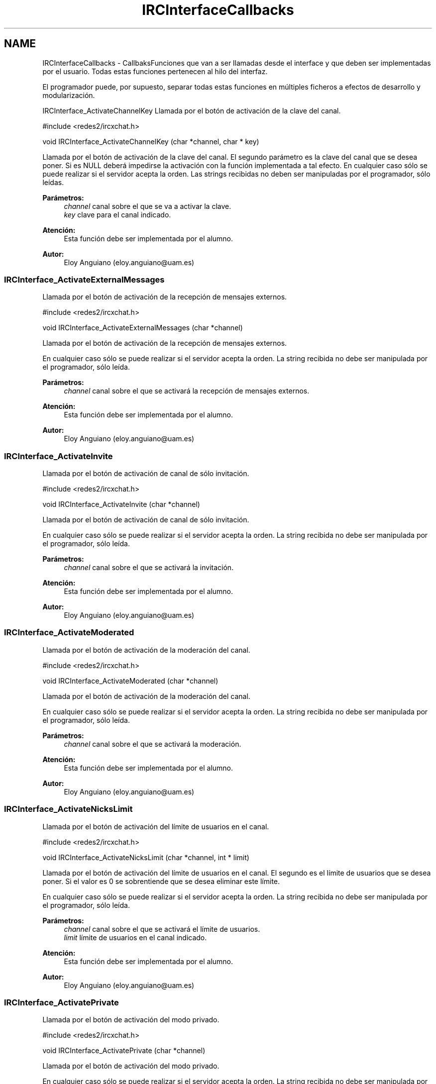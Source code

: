 .TH "IRCInterfaceCallbacks" 3 "Domingo, 7 de Mayo de 2017" "Version 1.0" "Redes de Comunicaciones II" \" -*- nroff -*-
.ad l
.nh
.SH NAME
IRCInterfaceCallbacks \- CallbaksFunciones que van a ser llamadas desde el interface y que deben ser implementadas por el usuario\&. Todas estas funciones pertenecen al hilo del interfaz\&.
.PP
El programador puede, por supuesto, separar todas estas funciones en múltiples ficheros a efectos de desarrollo y modularización\&.
.PP
.PP
 IRCInterface_ActivateChannelKey
Llamada por el botón de activación de la clave del canal\&.
.PP
.PP
.nf
#include <redes2/ircxchat\&.h>

void IRCInterface_ActivateChannelKey (char *channel, char * key)
.fi
.PP
.PP
Llamada por el botón de activación de la clave del canal\&. El segundo parámetro es la clave del canal que se desea poner\&. Si es NULL deberá impedirse la activación con la función implementada a tal efecto\&. En cualquier caso sólo se puede realizar si el servidor acepta la orden\&. Las strings recibidas no deben ser manipuladas por el programador, sólo leídas\&.
.PP
\fBParámetros:\fP
.RS 4
\fIchannel\fP canal sobre el que se va a activar la clave\&. 
.br
\fIkey\fP clave para el canal indicado\&.
.RE
.PP
\fBAtención:\fP
.RS 4
Esta función debe ser implementada por el alumno\&.
.RE
.PP
\fBAutor:\fP
.RS 4
Eloy Anguiano (eloy.anguiano@uam.es)
.RE
.PP
.PP
 
.SS "IRCInterface_ActivateExternalMessages"
Llamada por el botón de activación de la recepción de mensajes externos\&.
.PP
.PP
.nf
#include <redes2/ircxchat\&.h>

void IRCInterface_ActivateExternalMessages (char *channel)
.fi
.PP
.PP
Llamada por el botón de activación de la recepción de mensajes externos\&.
.PP
En cualquier caso sólo se puede realizar si el servidor acepta la orden\&. La string recibida no debe ser manipulada por el programador, sólo leída\&.
.PP
\fBParámetros:\fP
.RS 4
\fIchannel\fP canal sobre el que se activará la recepción de mensajes externos\&.
.RE
.PP
\fBAtención:\fP
.RS 4
Esta función debe ser implementada por el alumno\&.
.RE
.PP
\fBAutor:\fP
.RS 4
Eloy Anguiano (eloy.anguiano@uam.es)
.RE
.PP
.PP
 
.SS "IRCInterface_ActivateInvite"
Llamada por el botón de activación de canal de sólo invitación\&.
.PP
.PP
.nf
#include <redes2/ircxchat\&.h>

void IRCInterface_ActivateInvite (char *channel)
.fi
.PP
.PP
Llamada por el botón de activación de canal de sólo invitación\&.
.PP
En cualquier caso sólo se puede realizar si el servidor acepta la orden\&. La string recibida no debe ser manipulada por el programador, sólo leída\&.
.PP
\fBParámetros:\fP
.RS 4
\fIchannel\fP canal sobre el que se activará la invitación\&.
.RE
.PP
\fBAtención:\fP
.RS 4
Esta función debe ser implementada por el alumno\&.
.RE
.PP
\fBAutor:\fP
.RS 4
Eloy Anguiano (eloy.anguiano@uam.es)
.RE
.PP
.PP
 
.SS "IRCInterface_ActivateModerated"
Llamada por el botón de activación de la moderación del canal\&.
.PP
.PP
.nf
#include <redes2/ircxchat\&.h>

void IRCInterface_ActivateModerated (char *channel)
.fi
.PP
.PP
Llamada por el botón de activación de la moderación del canal\&.
.PP
En cualquier caso sólo se puede realizar si el servidor acepta la orden\&. La string recibida no debe ser manipulada por el programador, sólo leída\&.
.PP
\fBParámetros:\fP
.RS 4
\fIchannel\fP canal sobre el que se activará la moderación\&.
.RE
.PP
\fBAtención:\fP
.RS 4
Esta función debe ser implementada por el alumno\&.
.RE
.PP
\fBAutor:\fP
.RS 4
Eloy Anguiano (eloy.anguiano@uam.es)
.RE
.PP
.PP
 
.SS "IRCInterface_ActivateNicksLimit"
Llamada por el botón de activación del límite de usuarios en el canal\&.
.PP
.PP
.nf
#include <redes2/ircxchat\&.h>

void IRCInterface_ActivateNicksLimit (char *channel, int * limit)
.fi
.PP
.PP
Llamada por el botón de activación del límite de usuarios en el canal\&. El segundo es el límite de usuarios que se desea poner\&. Si el valor es 0 se sobrentiende que se desea eliminar este límite\&.
.PP
En cualquier caso sólo se puede realizar si el servidor acepta la orden\&. La string recibida no debe ser manipulada por el programador, sólo leída\&.
.PP
\fBParámetros:\fP
.RS 4
\fIchannel\fP canal sobre el que se activará el límite de usuarios\&. 
.br
\fIlimit\fP límite de usuarios en el canal indicado\&.
.RE
.PP
\fBAtención:\fP
.RS 4
Esta función debe ser implementada por el alumno\&.
.RE
.PP
\fBAutor:\fP
.RS 4
Eloy Anguiano (eloy.anguiano@uam.es)
.RE
.PP
.PP
 
.SS "IRCInterface_ActivatePrivate"
Llamada por el botón de activación del modo privado\&.
.PP
.PP
.nf
#include <redes2/ircxchat\&.h>

void IRCInterface_ActivatePrivate (char *channel)
.fi
.PP
.PP
Llamada por el botón de activación del modo privado\&.
.PP
En cualquier caso sólo se puede realizar si el servidor acepta la orden\&. La string recibida no debe ser manipulada por el programador, sólo leída\&.
.PP
\fBParámetros:\fP
.RS 4
\fIchannel\fP canal sobre el que se va a activar la privacidad\&.
.RE
.PP
\fBAtención:\fP
.RS 4
Esta función debe ser implementada por el alumno\&.
.RE
.PP
\fBAutor:\fP
.RS 4
Eloy Anguiano (eloy.anguiano@uam.es)
.RE
.PP
.PP
 
.SS "IRCInterface_ActivateProtectTopic"
Llamada por el botón de activación de la protección de tópico\&.
.PP
.PP
.nf
#include <redes2/ircxchat\&.h>

void IRCInterface_ActivateProtectTopic (char *channel)
.fi
.PP
.PP
Llamada por el botón de activación de la protección de tópico\&.
.PP
En cualquier caso sólo se puede realizar si el servidor acepta la orden\&. La string recibida no debe ser manipulada por el programador, sólo leída\&.
.PP
\fBParámetros:\fP
.RS 4
\fIchannel\fP canal sobre el que se va a activar la protección de tópico\&.
.RE
.PP
\fBAtención:\fP
.RS 4
Esta función debe ser implementada por el alumno\&.
.RE
.PP
\fBAutor:\fP
.RS 4
Eloy Anguiano (eloy.anguiano@uam.es)
.RE
.PP
.PP
 
.SS "IRCInterface_ActivateSecret"
Llamada por el botón de activación de canal secreto\&.
.PP
.PP
.nf
#include <redes2/ircxchat\&.h>

void IRCInterface_ActivateSecret (char *channel)
.fi
.PP
.PP
Llamada por el botón de activación de canal secreto\&.
.PP
En cualquier caso sólo se puede realizar si el servidor acepta la orden\&. La string recibida no debe ser manipulada por el programador, sólo leída\&.
.PP
\fBParámetros:\fP
.RS 4
\fIchannel\fP canal sobre el que se va a activar el estado de secreto\&.
.RE
.PP
\fBAtención:\fP
.RS 4
Esta función debe ser implementada por el alumno\&.
.RE
.PP
\fBAutor:\fP
.RS 4
Eloy Anguiano (eloy.anguiano@uam.es)
.RE
.PP
.PP
 
.SS "IRCInterface_BanNick"
Llamada por el botón 'Banear'\&.
.PP
.PP
.nf
#include <redes2/ircxchat\&.h>

void IRCInterface_BanNick (char *channel, char *nick)
.fi
.PP
.PP
Llamada por el botón 'Banear'\&. Previamente debe seleccionarse un nick del canal para darle voz a dicho usuario\&.
.PP
En cualquier caso sólo se puede realizar si el servidor acepta la orden\&. Las strings recibidas no deben ser manipuladas por el programador, sólo leídas\&.
.PP
\fBParámetros:\fP
.RS 4
\fIchannel\fP canal sobre el que se va a realizar el baneo\&. En principio es un valor innecesario\&. 
.br
\fInick\fP nick del usuario que va a ser baneado
.RE
.PP
\fBAtención:\fP
.RS 4
Esta función debe ser implementada por el alumno\&.
.RE
.PP
\fBAutor:\fP
.RS 4
Eloy Anguiano (eloy.anguiano@uam.es)
.RE
.PP
.PP
 
.SS "IRCInterface_Connect"
Llamada por los distintos botones de conexión\&.
.PP
.PP
.nf
#include <redes2/ircxchat\&.h>

long IRCInterface_Connect (char *nick, char * user, char * realname, char * password, char * server, int port, boolean ssl)
.fi
.PP
.PP
Función a implementar por el programador\&. Llamada por los distintos botones de conexión\&. Si implementará la comunicación completa, incluido el registro del usuario en el servidor\&.
.PP
En cualquier caso sólo se puede realizar si el servidor acepta la orden\&. Las strings recibidas no deben ser manipuladas por el programador, sólo leída\&.
.PP
\fBParámetros:\fP
.RS 4
\fInick\fP nick con el que se va a realizar la conexíón\&. 
.br
\fIuser\fP usuario con el que se va a realizar la conexión\&. 
.br
\fIrealname\fP nombre real con el que se va a realizar la conexión\&. 
.br
\fIpassword\fP password del usuario si es necesaria, puede valer NULL\&. 
.br
\fIserver\fP nombre o ip del servidor con el que se va a realizar la conexión\&. 
.br
\fIport\fP puerto del servidor con el que se va a realizar la conexión\&. 
.br
\fIssl\fP puede ser TRUE si la conexión tiene que ser segura y FALSE si no es así\&.
.RE
.PP
\fBValores devueltos:\fP
.RS 4
\fIIRC_OK\fP si todo ha sido correcto (debe devolverlo)\&. 
.br
\fIIRCERR_NOSSL\fP si el valor de SSL es TRUE y no se puede activar la conexión SSL pero sí una conexión no protegida (debe devolverlo)\&. 
.br
\fIIRCERR_NOCONNECT\fP en caso de que no se pueda realizar la comunicación (debe devolverlo)\&.
.RE
.PP
\fBAtención:\fP
.RS 4
Esta función debe ser implementada por el alumno\&.
.RE
.PP
\fBAutor:\fP
.RS 4
Eloy Anguiano (eloy.anguiano@uam.es)
.RE
.PP
.PP
 
.SS "IRCInterface_DeactivateChannelKey"
Llamada por el botón de desactivación de la clave del canal\&.
.PP
.PP
.nf
#include <redes2/ircxchat\&.h>

void IRCInterface_DeactivateChannelKey (char *channel)
.fi
.PP
.PP
Llamada por el botón de desactivación de la clave del canal\&.
.PP
En cualquier caso sólo se puede realizar si el servidor acepta la orden\&. La string recibida no debe ser manipulada por el programador, sólo leída\&.
.PP
\fBParámetros:\fP
.RS 4
\fIchannel\fP canal sobre el que se va a desactivar la clave\&.
.RE
.PP
\fBAtención:\fP
.RS 4
Esta función debe ser implementada por el alumno\&.
.RE
.PP
\fBAutor:\fP
.RS 4
Eloy Anguiano (eloy.anguiano@uam.es)
.RE
.PP
.PP
 
.SS "IRCInterface_DeactivateExternalMessages"
Llamada por el botón de desactivación de la recepción de mensajes externos\&.
.PP
.PP
.nf
#include <redes2/ircxchat\&.h>

void IRCInterface_DeactivateExternalMessages (char *channel)
.fi
.PP
.PP
Llamada por el botón de desactivación de la recepción de mensajes externos\&.
.PP
En cualquier caso sólo se puede realizar si el servidor acepta la orden\&. La string recibida no debe ser manipulada por el programador, sólo leída\&.
.PP
\fBParámetros:\fP
.RS 4
\fIchannel\fP canal sobre el que se va a deactivar la recepción de mensajes externos\&.
.RE
.PP
\fBAtención:\fP
.RS 4
Esta función debe ser implementada por el alumno\&.
.RE
.PP
\fBAutor:\fP
.RS 4
Eloy Anguiano (eloy.anguiano@uam.es)
.RE
.PP
.PP
 
.SS "IRCInterface_DeactivateInvite"
Llamada por el botón de desactivación de canal de sólo invitación\&.
.PP
.PP
.nf
#include <redes2/ircxchat\&.h>

void IRCInterface_DeactivateInvite (char *channel)
.fi
.PP
.PP
Llamada por el botón de desactivación de canal de sólo invitación\&.
.PP
En cualquier caso sólo se puede realizar si el servidor acepta la orden\&. La string recibida no debe ser manipulada por el programador, sólo leída\&.
.PP
\fBParámetros:\fP
.RS 4
\fIchannel\fP canal sobre el que se va a desactivar la invitación\&.
.RE
.PP
\fBAtención:\fP
.RS 4
Esta función debe ser implementada por el alumno\&.
.RE
.PP
\fBAutor:\fP
.RS 4
Eloy Anguiano (eloy.anguiano@uam.es)
.RE
.PP
.PP
 
.SS "IRCInterface_DeactivateModerated"
Llamada por el botón de desactivación de la moderación del canal\&.
.PP
.PP
.nf
#include <redes2/ircxchat\&.h>

void IRCInterface_DeactivateModerated (char *channel)
.fi
.PP
.PP
Llamada por el botón de desactivación de la moderación del canal\&.
.PP
En cualquier caso sólo se puede realizar si el servidor acepta la orden\&. La string recibida no debe ser manipulada por el programador, sólo leída\&.
.PP
\fBParámetros:\fP
.RS 4
\fIchannel\fP canal sobre el que se va a desactivar la moderación\&.
.RE
.PP
\fBAtención:\fP
.RS 4
Esta función debe ser implementada por el alumno\&.
.RE
.PP
\fBAutor:\fP
.RS 4
Eloy Anguiano (eloy.anguiano@uam.es)
.RE
.PP
.PP
 
.SS "IRCInterface_DeactivateNicksLimit"
Llamada por el botón de desactivación de la protección de tópico\&.
.PP
.PP
.nf
#include <redes2/ircxchat\&.h>

void IRCInterface_DeactivateNicksLimit (char *channel)
.fi
.PP
.PP
Llamada por el botón de desactivación del límite de usuarios en el canal\&.
.PP
En cualquier caso sólo se puede realizar si el servidor acepta la orden\&. La string recibida no debe ser manipulada por el programador, sólo leída\&.
.PP
\fBParámetros:\fP
.RS 4
\fIchannel\fP canal sobre el que se va a desactivar el límite de usuarios\&.
.RE
.PP
\fBAtención:\fP
.RS 4
Esta función debe ser implementada por el alumno\&.
.RE
.PP
\fBAutor:\fP
.RS 4
Eloy Anguiano (eloy.anguiano@uam.es)
.RE
.PP
.PP
 
.SS "IRCInterface_DeactivatePrivate"
Llamada por el botón de desactivación del modo privado\&.
.PP
.PP
.nf
#include <redes2/ircxchat\&.h>

void IRCInterface_DeactivatePrivate (char *channel)
.fi
.PP
.PP
Llamada por el botón de desactivación del modo privado\&.
.PP
En cualquier caso sólo se puede realizar si el servidor acepta la orden\&. La string recibida no debe ser manipulada por el programador, sólo leída\&.
.PP
\fBAtención:\fP
.RS 4
Esta función debe ser implementada por el alumno\&.
.RE
.PP
\fBParámetros:\fP
.RS 4
\fIchannel\fP canal sobre el que se va a desactivar la privacidad\&.
.RE
.PP
\fBAtención:\fP
.RS 4
Esta función debe ser implementada por el alumno\&.
.RE
.PP
\fBAutor:\fP
.RS 4
Eloy Anguiano (eloy.anguiano@uam.es)
.RE
.PP
.PP
 
.SS "IRCInterface_DeactivateProtectTopic"
Llamada por el botón de desactivación de la protección de tópico\&.
.PP
.PP
.nf
#include <redes2/ircxchat\&.h>

void IRCInterface_DeactivateProtectTopic (char *channel)
.fi
.PP
.PP
Llamada por el botón de desactivación de la protección de tópico\&.
.PP
En cualquier caso sólo se puede realizar si el servidor acepta la orden\&. La string recibida no debe ser manipulada por el programador, sólo leída\&.
.PP
\fBParámetros:\fP
.RS 4
\fIchannel\fP canal sobre el que se va a desactivar la protección de tópico\&.
.RE
.PP
\fBAtención:\fP
.RS 4
Esta función debe ser implementada por el alumno\&.
.RE
.PP
\fBAutor:\fP
.RS 4
Eloy Anguiano (eloy.anguiano@uam.es)
.RE
.PP
.PP
 
.SS "IRCInterface_DeactivateSecret"
Llamada por el botón de desactivación de canal secreto\&.
.PP
.PP
.nf
#include <redes2/ircxchat\&.h>

void IRCInterface_DeactivateSecret (char *channel)
.fi
.PP
.PP
Llamada por el botón de desactivación de canal secreto\&.
.PP
En cualquier caso sólo se puede realizar si el servidor acepta la orden\&. La string recibida no debe ser manipulada por el programador, sólo leída\&.
.PP
\fBParámetros:\fP
.RS 4
\fIchannel\fP canal sobre el que se va a desactivar la propiedad de canal secreto\&.
.RE
.PP
\fBAtención:\fP
.RS 4
Esta función debe ser implementada por el alumno\&.
.RE
.PP
\fBAutor:\fP
.RS 4
Eloy Anguiano (eloy.anguiano@uam.es)
.RE
.PP
.PP
 
.SS "IRCInterface_DisconnectServer"
Llamada por los distintos botones de desconexión\&.
.PP
.PP
.nf
#include <redes2/ircxchat\&.h>

boolean IRCInterface_DisconnectServer (char * server, int port)
.fi
.PP
.PP
Llamada por los distintos botones de desconexión\&. Debe cerrar la conexión con el servidor\&.
.PP
En cualquier caso sólo se puede realizar si el servidor acepta la orden\&. La string recibida no debe ser manipulada por el programador, sólo leída\&.
.PP
\fBParámetros:\fP
.RS 4
\fIserver\fP nombre o ip del servidor del que se va a realizar la desconexión\&. 
.br
\fIport\fP puerto sobre el que se va a realizar la desconexión\&.
.RE
.PP
\fBValores devueltos:\fP
.RS 4
\fITRUE\fP si se ha cerrado la conexión (debe devolverlo)\&. 
.br
\fIFALSE\fP en caso contrario (debe devolverlo)\&.
.RE
.PP
\fBAtención:\fP
.RS 4
Esta función debe ser implementada por el alumno\&.
.RE
.PP
\fBAutor:\fP
.RS 4
Eloy Anguiano (eloy.anguiano@uam.es)
.RE
.PP
.PP
 
.SS "IRCInterface_ExitAudioChat"
Llamada por el botón 'Cancelar' del diálogo de chat de voz\&.
.PP
.PP
.nf
#include <redes2/ircxchat\&.h>

void IRCInterface_ExitAudioChat (char *nick)
.fi
.PP
.PP
Llamada por el botón 'Parar' del diálogo de chat de voz\&. Previamente debe seleccionarse un nick del canal para darle voz a dicho usuario\&. Esta función cierrala comunicación\&. Evidentemente tiene que actuar sobre el hilo de chat de voz\&.
.PP
En cualquier caso sólo se puede realizar si el servidor acepta la orden\&. La string recibida no debe ser manipulada por el programador, sólo leída\&.
.PP
\fBParámetros:\fP
.RS 4
\fInick\fP nick del usuario que solicita la parada del chat de audio\&.
.RE
.PP
\fBValores devueltos:\fP
.RS 4
\fITRUE\fP si se ha cerrado la comunicación (debe devolverlo)\&. 
.br
\fIFALSE\fP en caso contrario (debe devolverlo)\&.
.RE
.PP
\fBAtención:\fP
.RS 4
Esta función debe ser implementada por el alumno\&.
.RE
.PP
\fBAutor:\fP
.RS 4
Eloy Anguiano (eloy.anguiano@uam.es)
.RE
.PP
.PP
 
.SS "IRCInterface_GiveOp"
Llamada por el botón 'Op'\&.
.PP
.PP
.nf
#include <redes2/ircxchat\&.h>

void IRCInterface_GiveOp (char *channel, char *nick)
.fi
.PP
.PP
Llamada por el botón 'Op'\&. Previamente debe seleccionarse un nick del canal para darle 'op' a dicho usuario\&.
.PP
En cualquier caso sólo se puede realizar si el servidor acepta la orden\&. Las strings recibidas no deben ser manipuladas por el programador, sólo leídas\&.
.PP
\fBParámetros:\fP
.RS 4
\fIchannel\fP canal sobre el que se va dar op al usuario\&. 
.br
\fInick\fP nick al que se le va a dar el nivel de op\&.
.RE
.PP
\fBAtención:\fP
.RS 4
Esta función debe ser implementada por el alumno\&.
.RE
.PP
\fBAutor:\fP
.RS 4
Eloy Anguiano (eloy.anguiano@uam.es)
.RE
.PP
.PP
 
.SS "IRCInterface_GiveVoice"
Llamada por el botón 'Dar voz'\&.
.PP
.PP
.nf
#include <redes2/ircxchat\&.h>

void IRCInterface_GiveVoice (char *channel, char *nick)
.fi
.PP
.PP
Llamada por el botón 'Dar voz'\&. Previamente debe seleccionarse un nick del canal para darle voz a dicho usuario\&.
.PP
En cualquier caso sólo se puede realizar si el servidor acepta la orden\&. Las strings recibidas no deben ser manipuladas por el programador, sólo leídas\&.
.PP
\fBParámetros:\fP
.RS 4
\fIchannel\fP canal sobre el que se va dar voz al usuario\&. 
.br
\fInick\fP nick al que se le va a dar voz\&.
.RE
.PP
\fBAtención:\fP
.RS 4
Esta función debe ser implementada por el alumno\&.
.RE
.PP
\fBAutor:\fP
.RS 4
Eloy Anguiano (eloy.anguiano@uam.es)
.RE
.PP
.PP
 
.SS "IRCInterface_KickNick"
Llamada por el botón 'Echar'\&.
.PP
.PP
.nf
#include <redes2/ircxchat\&.h>

void IRCInterface_KickNick (char *channel, char *nick)
.fi
.PP
.PP
Llamada por el botón 'Echar'\&. Previamente debe seleccionarse un nick del canal para darle voz a dicho usuario\&.
.PP
En cualquier caso sólo se puede realizar si el servidor acepta la orden\&. Las strings recibidas no deben ser manipuladas por el programador, sólo leídas\&.
.PP
\fBParámetros:\fP
.RS 4
\fIchannel\fP canal sobre el que se va a expulsar al usuario\&. 
.br
\fInick\fP nick del usuario que va a ser expulsado\&.
.RE
.PP
\fBAtención:\fP
.RS 4
Esta función debe ser implementada por el alumno\&.
.RE
.PP
\fBAutor:\fP
.RS 4
Eloy Anguiano (eloy.anguiano@uam.es)
.RE
.PP
.PP
 
.SS "IRCInterface_NewCommandText"
Llamada la tecla ENTER en el campo de texto y comandos\&.
.PP
.PP
.nf
#include <redes2/ircxchat\&.h>

void IRCInterface_NewCommandText (char *command)
.fi
.PP
.PP
Llamada de la tecla ENTER en el campo de texto y comandos\&. El texto deberá ser enviado y el comando procesado por las funciones de 'parseo' de comandos de usuario\&.
.PP
En cualquier caso sólo se puede realizar si el servidor acepta la orden\&. La string recibida no debe ser manipulada por el programador, sólo leída\&.
.PP
\fBParámetros:\fP
.RS 4
\fIcomando\fP introducido por el usuario\&.
.RE
.PP
\fBAtención:\fP
.RS 4
Esta función debe ser implementada por el alumno\&.
.RE
.PP
\fBAutor:\fP
.RS 4
Eloy Anguiano (eloy.anguiano@uam.es)
.RE
.PP
.PP
 
.SS "IRCInterface_NewTopicEnter"
Llamada cuando se pulsa la tecla ENTER en el campo de tópico\&.
.PP
.PP
.nf
#include <redes2/ircxchat\&.h>

void IRCInterface_NewTopicEnter (char * topicdata)
.fi
.PP
.PP
Llamada cuando se pulsa la tecla ENTER en el campo de tópico\&. Deberá intentarse cambiar el tópico del canal\&.
.PP
En cualquier caso sólo se puede realizar si el servidor acepta la orden\&. La string recibida no debe ser manipulada por el programador, sólo leída\&.
.PP
param[in] topicdata string con el tópico que se desea poner en el canal\&.
.PP
\fBAtención:\fP
.RS 4
Esta función debe ser implementada por el alumno\&.
.RE
.PP
\fBAutor:\fP
.RS 4
Eloy Anguiano (eloy.anguiano@uam.es)
.RE
.PP
.PP
 
.SS "IRCInterface_SendFile"
Llamada por el botón 'Enviar Archivo'\&.
.PP
.PP
.nf
#include <redes2/ircxchat\&.h>

void IRCInterface_SendFile (char * filename, char *nick, char *data, long unsigned int length)
.fi
.PP
.PP
Llamada por el botón 'Enviar Archivo'\&. Previamente debe seleccionarse un nick del canal para darle voz a dicho usuario\&. Esta función como todos los demás callbacks bloquea el interface y por tanto es el programador el que debe determinar si crea un nuevo hilo para enviar el archivo o no lo hace\&.
.PP
En cualquier caso sólo se puede realizar si el servidor acepta la orden\&. Las strings recibidas no deben ser manipuladas por el programador, sólo leídas\&.
.PP
\fBParámetros:\fP
.RS 4
\fIfilename\fP nombre del fichero a enviar\&. 
.br
\fInick\fP nick del usuario que enviará el fichero\&. 
.br
\fIdata\fP datos a ser enviados\&. 
.br
\fIlength\fP longitud de los datos a ser enviados\&.
.RE
.PP
\fBValores devueltos:\fP
.RS 4
\fITRUE\fP si se ha establecido la comunicación (debe devolverlo)\&. 
.br
\fIFALSE\fP en caso contrario (debe devolverlo)\&.
.RE
.PP
\fBAtención:\fP
.RS 4
Esta función debe ser implementada por el alumno\&.
.RE
.PP
\fBAutor:\fP
.RS 4
Eloy Anguiano (eloy.anguiano@uam.es)
.RE
.PP
.PP
 
.SS "IRCInterface_StartAudioChat"
Llamada por el botón 'Iniciar' del diálogo de chat de voz\&.
.PP
.PP
.nf
#include <redes2/ircxchat\&.h>

void IRCInterface_StartAudioChat (char *nick)
.fi
.PP
.PP
Llamada por el botón 'Iniciar' del diálogo de chat de voz\&. Previamente debe seleccionarse un nick del canal para darle voz a dicho usuario\&. Esta función como todos los demás callbacks bloquea el interface y por tanto para mantener la funcionalidad del chat de voz es imprescindible crear un hilo a efectos de comunicación de voz\&.
.PP
En cualquier caso sólo se puede realizar si el servidor acepta la orden\&. La string recibida no debe ser manipulada por el programador, sólo leída\&.
.PP
\fBParámetros:\fP
.RS 4
\fInick\fP nick del usuario con el que se desea conectar\&.
.RE
.PP
\fBValores devueltos:\fP
.RS 4
\fITRUE\fP si se ha establecido la comunicación (debe devolverlo)\&. 
.br
\fIFALSE\fP en caso contrario (debe devolverlo)\&.
.RE
.PP
\fBAtención:\fP
.RS 4
Esta función debe ser implementada por el alumno\&.
.RE
.PP
\fBAutor:\fP
.RS 4
Eloy Anguiano (eloy.anguiano@uam.es)
.RE
.PP
.PP
 
.SS "IRCInterface_StopAudioChat"
Llamada por el botón 'Parar' del diálogo de chat de voz\&.
.PP
.PP
.nf
#include <redes2/ircxchat\&.h>

void IRCInterface_StopAudioChat (char *nick)
.fi
.PP
.PP
Llamada por el botón 'Parar' del diálogo de chat de voz\&. Previamente debe seleccionarse un nick del canal para darle voz a dicho usuario\&. Esta función sólo para la comunicación que puede ser reiniciada\&. Evidentemente tiene que actuar sobre el hilo de chat de voz\&.
.PP
En cualquier caso sólo se puede realizar si el servidor acepta la orden\&. La string recibida no debe ser manipulada por el programador, sólo leída\&.
.PP
\fBParámetros:\fP
.RS 4
\fInick\fP nick del usuario con el que se quiere parar el chat de voz\&.
.RE
.PP
\fBValores devueltos:\fP
.RS 4
\fITRUE\fP si se ha parado la comunicación (debe devolverlo)\&. 
.br
\fIFALSE\fP en caso contrario (debe devolverlo)\&.
.RE
.PP
\fBAtención:\fP
.RS 4
Esta función debe ser implementada por el alumno\&.
.RE
.PP
\fBAutor:\fP
.RS 4
Eloy Anguiano (eloy.anguiano@uam.es)
.RE
.PP
.PP
 
.SS "IRCInterface_TakeOp"
Llamada por el botón 'Quitar Op'\&.
.PP
.PP
.nf
#include <redes2/ircxchat\&.h>

void IRCInterface_TakeOp (char *channel, char *nick)
.fi
.PP
.PP
Llamada por el botón 'Quitar Op'\&. Previamente debe seleccionarse un nick del canal para quitarle 'op' a dicho usuario\&.
.PP
En cualquier caso sólo se puede realizar si el servidor acepta la orden\&. Las strings recibidas no deben ser manipuladas por el programador, sólo leídas\&.
.PP
\fBParámetros:\fP
.RS 4
\fIchannel\fP canal sobre el que se va a quitar op al usuario\&. 
.br
\fInick\fP nick del usuario al que se le va a quitar op\&.
.RE
.PP
\fBAtención:\fP
.RS 4
Esta función debe ser implementada por el alumno\&.
.RE
.PP
\fBAutor:\fP
.RS 4
Eloy Anguiano (eloy.anguiano@uam.es)
.RE
.PP
.PP
 
.SS "IRCInterface_TakeVoice"
Llamada por el botón 'Quitar voz'\&.
.PP
.PP
.nf
#include <redes2/ircxchat\&.h>

void IRCInterface_TakeVoice (char *channel, char *nick)
.fi
.PP
.PP
Llamada por el botón 'Quitar voz'\&. Previamente debe seleccionarse un nick del canal para darle voz a dicho usuario\&.
.PP
En cualquier caso sólo se puede realizar si el servidor acepta la orden\&. Las strings recibidas no deben ser manipuladas por el programador, sólo leídas\&.
.PP
\fBParámetros:\fP
.RS 4
\fIchannel\fP canal sobre el que se le va a quitar voz al usuario\&. 
.br
\fInick\fP nick del usuario al que se va a quitar la voz\&.
.RE
.PP
\fBAtención:\fP
.RS 4
Esta función debe ser implementada por el alumno\&.
.RE
.PP
\fBAutor:\fP
.RS 4
Eloy Anguiano (eloy.anguiano@uam.es)
.RE
.PP
.PP
 
.SH "Autor"
.PP 
Generado automáticamente por Doxygen para Redes de Comunicaciones II del código fuente\&.
